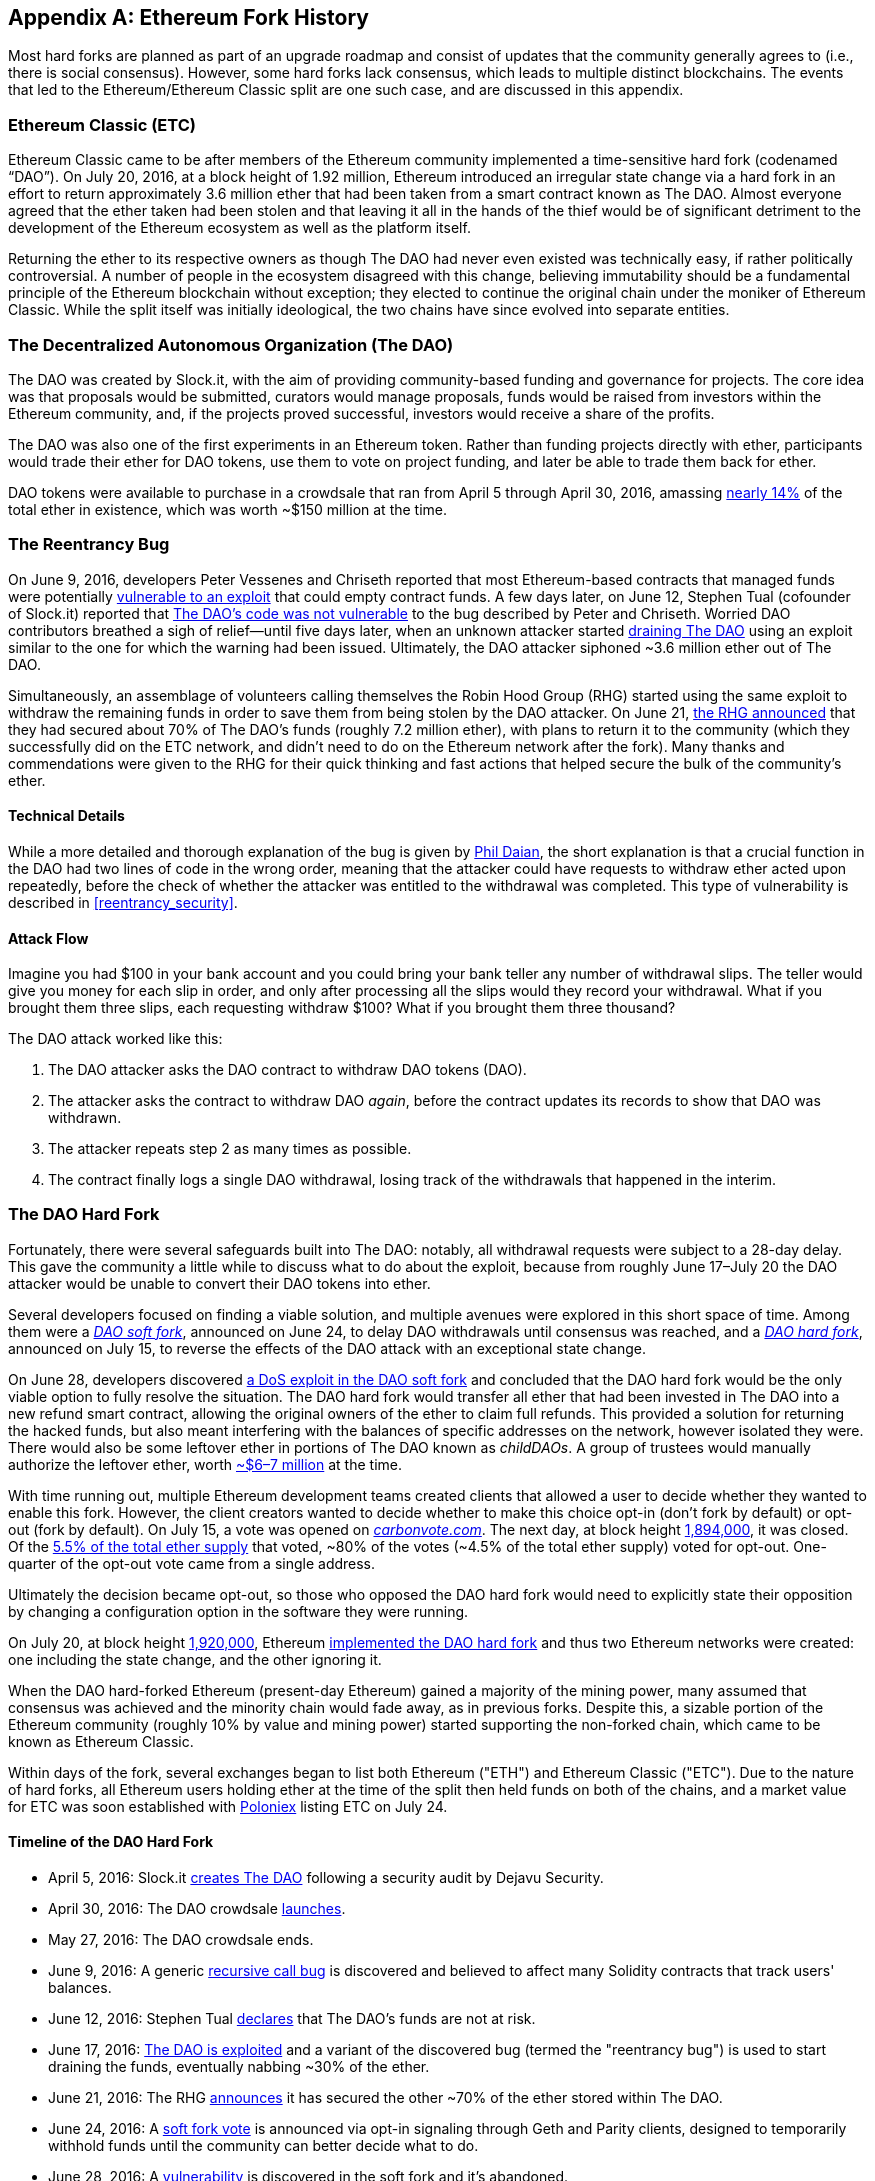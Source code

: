 [appendix]
[[ethereum_fork_history]]
== Ethereum Fork History
((("Ethereum (generally)","fork history", id="ix_appdx-forks-history-asciidoc0", range="startofrange")))((("forks", seealso="hard forks", id="ix_appdx-forks-history-asciidoc1", range="startofrange")))((("hard forks", id="ix_appdx-forks-history-asciidoc2", range="startofrange")))Most hard forks are planned as part of an upgrade roadmap and consist of updates that the community generally agrees to (i.e., there is social consensus). However, some hard forks lack consensus, which leads to multiple distinct blockchains. The events that led to the Ethereum/Ethereum Classic split are one such case, and are discussed in this appendix.

[[etc_origin]]
=== Ethereum Classic (ETC)
((("DAO (Decentralized Autonomous Organization)","and Ethereum Classic origins")))((("Ethereum Classic (ETC)","origins")))((("forks","ETC")))Ethereum Classic came to be after members of the Ethereum community implemented a time-sensitive hard fork (codenamed &#x201c;DAO&#x201d;). On July 20, 2016, at a block height of 1.92 million, Ethereum introduced an irregular state change via a hard fork in an effort to return approximately 3.6 million ether that had been taken from a smart contract known as The DAO. Almost everyone agreed that the ether taken had been stolen and that leaving it all in the hands of the thief would be of significant detriment to the development of the Ethereum ecosystem as well as the platform itself.

Returning the ether to its respective owners as though The DAO had never even existed was technically easy, if rather politically controversial. A number of people in the ecosystem disagreed with this change, believing immutability should be a fundamental principle of the Ethereum blockchain without exception; they elected to continue the original chain under the moniker of Ethereum Classic. While the split itself was initially ideological, the two chains have since evolved into separate entities.

[[dao_origin]]
=== The Decentralized Autonomous Organization (The DAO)

((("DAO (Decentralized Autonomous Organization)","about")))((("forks","DAO")))The ((("DAO (Decentralized Autonomous Organization)", id="ix_appdx-forks-history-asciidoc3", range="startofrange")))DAO was created by Slock.it, with the aim of providing community-based funding and governance for projects. The core idea was that proposals would be submitted, curators would manage proposals, funds would be raised from investors within the Ethereum community, and, if the projects proved successful, investors would receive a share of the profits.

The DAO was also one of the first experiments in an Ethereum token. Rather than funding projects directly with ether, participants would trade their ether for DAO tokens, use them to vote on project funding, and later be able to trade them back for ether. 

DAO tokens were available to purchase in a crowdsale that ran from April 5 through April 30, 2016, amassing https://econ.st/2qfJO1g[nearly 14%] of the total ether in existence, which was worth ~$150 million at the time.

[[dao_reentrancy_bug]]
=== The Reentrancy Bug

((("forks","reentrancy bug")))((("reentrancy bug")))On June 9, 2016, developers Peter Vessenes and Chriseth reported that most Ethereum-based contracts that managed funds were potentially http://bit.ly/2AAaDmA[vulnerable to an exploit] that could empty contract funds. A few days later, on June 12, Stephen Tual (cofounder of Slock.it) reported that http://bit.ly/2qmo3g1[The DAO's code was not vulnerable] to the bug described by Peter and Chriseth. Worried DAO contributors breathed a sigh of relief&#x2014;until five days later, when an unknown attacker started http://bit.ly/2Q7zR1h[draining The DAO] using an exploit similar to the one for which the warning had been issued. Ultimately, the DAO attacker siphoned ~3.6 million ether out of The DAO.

Simultaneously, an assemblage of volunteers calling themselves the Robin Hood Group (RHG) started using the same exploit to withdraw the remaining funds in order to save them from being stolen by the DAO attacker. On June 21, http://bit.ly/2PtX4xl[the RHG announced] that they had secured about 70% of The DAO's funds (roughly 7.2 million ether), with plans to return it to the community (which they successfully did on the ETC network, and didn't need to do on the Ethereum network after the fork). Many thanks and commendations were given to the RHG for their quick thinking and fast actions that helped secure the bulk of the community's ether.

[[dao_reentrancy_bug_technicals]]
==== Technical Details
((("reentrancy bug","technical details")))While a more detailed and thorough explanation of the bug is given by http://bit.ly/2EQaLCI[Phil Daian], the short explanation is that a crucial function in the DAO had two lines of code in the wrong order, meaning that the attacker could have requests to withdraw ether acted upon repeatedly, before the check of whether the attacker was entitled to the withdrawal was completed. This type of vulnerability is described in <<reentrancy_security>>.

[[dao_reentrancy_bug_attack_flow]]
==== Attack Flow
((("reentrancy bug","attack flow")))Imagine you had $100 in your bank account and you could bring your bank teller any number of withdrawal slips. The teller would give you money for each slip in order, and only after processing all the slips would they record your withdrawal. What if you brought them three slips, each requesting withdraw $100? What if you brought them three thousand?

The DAO attack worked like this:

1. The DAO attacker asks the DAO contract to withdraw DAO tokens (DAO).
2. The attacker asks the contract to withdraw DAO _again_, before the contract updates its records to show that DAO was withdrawn.
3. The attacker repeats step 2 as many times as possible.
4. The contract finally logs a single DAO withdrawal, losing track of the withdrawals that happened in the interim.

[[dao_hard_fork]]
=== The DAO Hard Fork
((("DAO (Decentralized Autonomous Organization)","hard fork", id="ix_appdx-forks-history-asciidoc4", range="startofrange")))((("forks","DAO", id="ix_appdx-forks-history-asciidoc5", range="startofrange")))((("hard forks", id="ix_appdx-forks-history-asciidoc6", range="startofrange")))Fortunately, there were several safeguards built into The DAO: notably, all withdrawal requests were subject to a 28-day delay. This gave the community a little while to discuss what to do about the exploit, because from roughly June 17&#x2013;July 20 the DAO attacker would be unable to convert their DAO tokens into ether.

Several developers focused on finding a viable solution, and multiple avenues were explored in this short space of time. Among them were a http://bit.ly/2qhruEK[_DAO soft fork_], announced on June 24, to delay DAO withdrawals until consensus was reached, and a http://bit.ly/2AAGjIu[_DAO hard fork_], announced on July 15, to reverse the effects of the DAO attack with an exceptional state change.

On June 28, developers discovered http://bit.ly/2zgOxUn[a DoS exploit in the DAO soft fork]  and concluded that the DAO hard fork would be the only viable option to fully resolve the situation. The DAO hard fork would transfer all ether that had been invested in The DAO into a new refund smart contract, allowing the original owners of the ether to claim full refunds. This provided a solution for returning the hacked funds, but also meant interfering with the balances of specific addresses on the network, however isolated they were. There would also be some leftover ether in portions of The DAO known as _childDAOs_. A group of trustees would manually authorize the leftover ether, worth http://bit.ly/2RuUrJh[~$6–7 million] at the time.

With time running out, multiple Ethereum development teams created clients that allowed a user to decide whether they wanted to enable this fork. However, the client creators wanted to decide whether to make this choice opt-in (don't fork by default) or opt-out (fork by default). On July 15, a vote was opened on http://bit.ly/2ABkTuV[_carbonvote.com_]. The next day, at block height http://bit.ly/2yHb7Gl[1,894,000], it was closed. Of the http://bit.ly/2RuUrJh[5.5% of the total ether supply] that voted, &#x7e;80% of the votes (&#x7e;4.5% of the total ether supply) voted for opt-out. One-quarter of the opt-out vote came from a single address.

Ultimately the decision became opt-out, so those who opposed the DAO hard fork would need to explicitly state their opposition by changing a configuration option in the software they were running.

On July 20, at block height http://bit.ly/2zfaIKB[1,920,000], Ethereum http://bit.ly/2yJxZ83[implemented the DAO hard fork] and thus two Ethereum networks were created: one including the state change, and the other ignoring it.

((("Ethereum Classic (ETC)","origins")))When the DAO hard-forked Ethereum (present-day Ethereum) gained a majority of the mining power, many assumed that consensus was achieved and the minority chain would fade away, as in previous forks. Despite this, a sizable portion of the Ethereum community (roughly 10% by value and mining power) started supporting the non-forked chain, which came to be known as Ethereum Classic.

Within days of the fork, several exchanges began to list both Ethereum ("ETH") and Ethereum Classic ("ETC"). Due to the nature of hard forks, all Ethereum users holding ether at the time of the split then held funds on both of the chains, and a market value for ETC was soon established with http://bit.ly/2qhuNvP[Poloniex] listing ETC on July 24.

[[dao_hard_fork_timeline]]
==== Timeline of the DAO Hard Fork

- April 5, 2016: Slock.it http://bit.ly/2Db4boE[creates The DAO] following a security audit by Dejavu Security.
- April 30, 2016: The DAO crowdsale http://bit.ly/2qhwhpI[launches].
- May 27, 2016: The DAO crowdsale ends.
- June 9, 2016: A generic http://bit.ly/2AAaDmA[recursive call bug] is discovered and believed to affect many Solidity contracts that track users' balances.
- June 12, 2016: Stephen Tual http://bit.ly/2qmo3g1[declares] that The DAO's funds are not at risk.
- June 17, 2016: http://bit.ly/2EQaLCI[The DAO is exploited] and a variant of the discovered bug (termed the "reentrancy bug") is used to start draining the funds, eventually nabbing ~30% of the ether.
- June 21, 2016: The RHG http://bit.ly/2zgl3Gk[announces] it has secured the other ~70% of the ether stored within The DAO.
- June 24, 2016: A http://bit.ly/2qhruEK[soft fork vote] is announced via opt-in signaling through Geth and Parity clients, designed to temporarily withhold funds until the community can better decide what to do.
- June 28, 2016: A http://bit.ly/2zgOxUn[vulnerability] is discovered in the soft fork and it's abandoned.
- June 28, 2016 to July 15: Users debate whether or not to hard fork; most of the vocal public debate occurs on the _/r/ethereum_ subreddit.
- July 15, 2016: The http://bit.ly/2qmo3g1[DAO hard fork] is proposed, to return the funds taken in the DAO attack.
- July 15, 2016: A http://bit.ly/2ABkTuV[vote is held] on CarbonVote to decide if the DAO hard fork will be opt-in (don't fork by default) or opt-out (fork by default).
- July 16, 2016: http://bit.ly/2RuUrJh[5.5% of the total ether supply votes]; pass:[~80% of the votes (~4.5%] of the total supply) are pro the opt-out hard fork, with one-quarter of the pro-vote coming from a single address.
- July 20, 2016: The http://bit.ly/2yJxZ83[hard fork] occurs at block 1,920,000.
- July 20, 2016: Those against the DAO hard fork continue running the old client software; this leads to issues with http://bit.ly/2qjJm27[transactions being replayed on both chains].
- July 24, 2016: http://bit.ly/2qhuNvP[Poloniex lists] the original Ethereum chain under the ticker symbol ETC; it's the first exchange to do so.
- August 10, 2016: The RHG http://bit.ly/2JrLpK2[transfers 2.9] million of the recovered ETC to Poloniex in order to convert it to ETH on the advice of Bity SA; 14% of the total RHG holdings are converted from ETC to ETH and other cryptocurrencies, and http://bit.ly/2ETDdUc[Poloniex freezes] the other 86% of deposited ETH.
- August 30, 2016: The frozen funds are sent by Poloniex back to the RHG, which then sets up a refund contract on the ETC chain.
- December 11, 2016: IOHK's ETC development team forms, led by Ethereum founding member Charles Hoskinson.
- January 13, 2017: The ETC network is updated to resolve transaction replay issues; the chains are now functionally separate.
- February 20, 2017: The ETCDEVTeam forms, led by early ETC developer Igor Artamonov(((range="endofrange", startref="ix_appdx-forks-history-asciidoc6"))) (splix).(((range="endofrange", startref="ix_appdx-forks-history-asciidoc5")))(((range="endofrange", startref="ix_appdx-forks-history-asciidoc4")))(((range="endofrange", startref="ix_appdx-forks-history-asciidoc3")))

[[eth_etc_differences]]
=== Ethereum and Ethereum Classic

((("Ethereum (generally)","Ethereum Classic compared to")))((("Ethereum Classic (ETC)","Ethereum compared to")))((("forks","ETC")))((("forks","Ethereum and Ethereum Classic split")))While the initial split was centered around The DAO, the two networks, Ethereum and Ethereum Classic, are now separate projects, although most development is still done by the Ethereum community and simply ported to Ethereum Classic codebases. Nevertheless, the full set of differences is constantly evolving and too extensive to cover in this appendix. However, it is worth noting that the chains do differ significantly in their core development and community structure. A few of the technical differences are discussed next.


[[eth_etc_differences_evm]]
==== The EVM
((("EVM OPCODES")))For the most part (at the time of writing), the two networks remain highly compatible: contract code produced for one chain runs as expected on the other; but there are some small differences in EVM OPCODES (see EIPs link:http://bit.ly/2yIajkF[140], link:http://bit.ly/2qhKz9Y[145], and link:http://bit.ly/2SxsrFR[214]).

[[eth_etc_differences_core_development]]
==== Core Network Development
Being open projects, blockchain platforms often have many users and contributors. However, the core network development (i.e., of the code that runs the network) is often done by small groups due to the expertise and knowledge required to develop this type of software. On Ethereum, this work is done by the Ethereum Foundation and volunteers. On Ethereum Classic, it's done by ETCDEV, IOHK, and volunteers.

[[ethereum_forks]]
=== Other Notable Ethereum Forks

((("Ellaism")))https://ellaism.org/about/[Ellaism] is an Ethereum-based network that intends to use PoW exclusively to secure the blockchain. It has no pre-mine and no mandatory developer fees, with all support and development donated freely by the community. Its developers believe this makes theirs &#x201c;one of the most honest pure Ethereum projects,&#x201d; and one that is &#x201c;uniquely interesting as a platform for serious developers, educators, and enthusiasts. Ellaism is a pure smart contract platform. Its goal is to create a smart contract platform that is both fair and trustworthy.&#x201d; The principles of the platform are as follows:

____
* All changes and upgrades to the protocol should strive to maintain and reinforce these Principles of Ellaism.
* Monetary Policy: 280 million coins.
* No Censorship: Nobody should be able to prevent valid txs from being confirmed.
* Open-Source: Ellaism source code should always be open for anyone to read, modify, copy, share.
* Permissionless: No arbitrary gatekeepers should ever prevent anybody from being part of the network (user, node, miner, etc).
* Pseudonymous: No ID should be required to own, use Ellaism.
* Fungible: All coins are equal and should be equally spendable.
* Irreversible Transactions: Confirmed blocks should be set in stone. Blockchain History should be immutable.
* No Contentious Hard Forks: Never hard fork without consensus from the whole community. Only break the existing consensus when necessary.
* Many feature upgrades can be carried out without a hard fork, such as improving the performance of the EVM.
____

Several other forks have occurred on Ethereum as well. Some of these are hard forks, in the sense that they split directly off of the preexisting Ethereum network. Others are software forks: they use Ethereum's client/node software but run entirely separate networks without any history shared with Ethereum. There will likely be more forks over the life of Ethereum.

There are also several other projects that claim to be Ethereum forks but are actually based on ERC20 tokens and run on the Ethereum network. ((("airdrops")))((("EMOD (Ethereum Modification)")))((("ETHB (EtherBTC)")))((("EtherBTC (ETHB)")))((("Ethereum Modification (EMOD)")))Two examples of these are EtherBTC (ETHB) and Ethereum Modification (EMOD). These are not forks in the traditional sense, and may sometimes be called &#x201c;airdrops.&#x201d;

Here's a brief rundown of some of the more notable forks that have occurred:

- ((("Expanse")))_Expanse_ was the first fork of the Ethereum blockchain to gain traction. It was announced via the Bitcoin Talk forum on September 7, 2015. The actual fork occurred a week later on September 14, 2015, at a block height of 800,000. It was originally founded by Christopher Franko and James Clayton. Their stated vision was to create an advanced chain for: "identity, governance, charity, commerce, and equity".
- ((("ETF (EthereumFog)")))((("EthereumFog (ETF)")))_EthereumFog_ (ETF) was launched on December 14, 2017, and forked at a block height of 4,730,660. The project's stated aim is to develop "world decentralized fog computing" by focusing on fog computing and decentralized storage. There is still little information on what this will actually entail.
- _EtherZero_ (ETZ) ((("EtherZero (ETZ)")))was launched on January 19, 2018, at a block height of 4,936,270. Its notable innovations were the introduction of a masternode architecture and the removal of transaction fees for smart contracts to enable a wider diversity of DApps. There has been some criticism from some prominent members of the Ethereum community, MyEtherWallet, and MetaMask, due to the lack of clarity surrounding development and some accusations of possible phishing.
- ((("EtherInc (ETI)")))((("ETI (EtherInc)")))_EtherInc_ (ETI) was launched on February 13, 2018, at a block height of 5,078,585, with a focus on building decentralized organizations. Stated goals include the reduction of block times, increased miner rewards, the removal of uncle rewards, and setting a cap on mineable coins. EtherInc uses the same private keys as Ethereum and has implemented replay protection to protect ether on the original non-forked chain.(((range="endofrange", startref="ix_appdx-forks-history-asciidoc2")))(((range="endofrange", startref="ix_appdx-forks-history-asciidoc1")))(((range="endofrange", startref="ix_appdx-forks-history-asciidoc0")))

